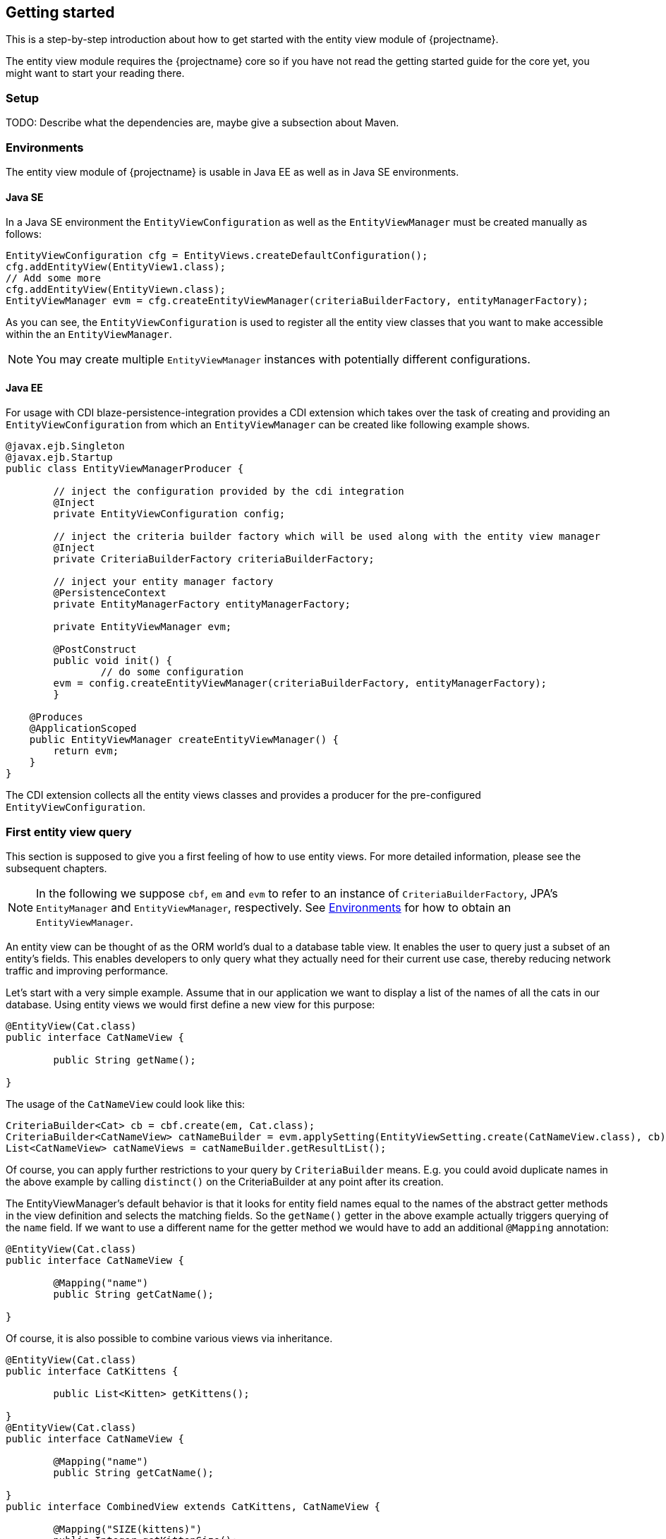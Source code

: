 == Getting started

This is a step-by-step introduction about how to get started with the entity view module of {projectname}.

The entity view module requires the {projectname} core so if you have not read the getting started
guide for the core yet, you might want to start your reading there.

=== Setup

TODO: Describe what the dependencies are, maybe give a subsection about Maven.

=== Environments [[Environments]]

The entity view module of {projectname} is usable in Java EE as well as in Java SE environments.

==== Java SE

In a Java SE environment the `EntityViewConfiguration` as well as the `EntityViewManager` must
be created manually as follows:
[source,java]
----
EntityViewConfiguration cfg = EntityViews.createDefaultConfiguration();
cfg.addEntityView(EntityView1.class);
// Add some more
cfg.addEntityView(EntityViewn.class);
EntityViewManager evm = cfg.createEntityViewManager(criteriaBuilderFactory, entityManagerFactory);
----
As you can see, the `EntityViewConfiguration` is used to register all the entity
view classes that you want to make accessible within the an `EntityViewManager`.

NOTE: You may create multiple `EntityViewManager` instances with potentially different
configurations.

==== Java EE

For usage with CDI blaze-persistence-integration provides a CDI
extension which takes over the task of creating and providing an `EntityViewConfiguration`
from which an `EntityViewManager` can be created like following example shows.

[source,java]
----
@javax.ejb.Singleton
@javax.ejb.Startup
public class EntityViewManagerProducer {

	// inject the configuration provided by the cdi integration
	@Inject
	private EntityViewConfiguration config;
	
	// inject the criteria builder factory which will be used along with the entity view manager
	@Inject
	private CriteriaBuilderFactory criteriaBuilderFactory;

	// inject your entity manager factory
	@PersistenceContext
	private EntityManagerFactory entityManagerFactory;
    
	private EntityViewManager evm;
	
	@PostConstruct
	public void init() {
		// do some configuration
    	evm = config.createEntityViewManager(criteriaBuilderFactory, entityManagerFactory);
	}

    @Produces
    @ApplicationScoped
    public EntityViewManager createEntityViewManager() {
    	return evm;
    }
}
----

The CDI extension collects all the entity views classes and provides a producer for the pre-configured `EntityViewConfiguration`.

=== First entity view query

This section is supposed to give you a first feeling of how to use entity views.
For more detailed information, please see the subsequent chapters.

NOTE: In the following we suppose `cbf`, `em` and `evm` to refer to an instance of `CriteriaBuilderFactory`, 
JPA's `EntityManager` and `EntityViewManager`, respectively.
See <<Environments>> for how to obtain an `EntityViewManager`.

An entity view can be thought of as the ORM world's dual to a database table view.
It enables the user to query just a subset of an entity's fields. This enables
developers to only query what they actually need for their current use case, thereby
reducing network traffic and improving performance.

Let's start with a very simple example. Assume that in our application we want to
display a list of the names of all the cats in our database. Using entity views
we would first define a new view for this purpose:
[source,java]
----
@EntityView(Cat.class)
public interface CatNameView {

	public String getName();
	
}
----
The usage of the `CatNameView` could look like this:
[source,java]
----
CriteriaBuilder<Cat> cb = cbf.create(em, Cat.class);
CriteriaBuilder<CatNameView> catNameBuilder = evm.applySetting(EntityViewSetting.create(CatNameView.class), cb);
List<CatNameView> catNameViews = catNameBuilder.getResultList();
----

Of course, you can apply further restrictions to your query by `CriteriaBuilder` means.
E.g. you could avoid duplicate names in the above example by calling `distinct()` on the
CriteriaBuilder at any point after its creation.

The EntityViewManager's default behavior is that it looks for entity field names
equal to the names of the abstract getter methods in the view definition and selects the
matching fields. So the `getName()` getter in the above example actually triggers querying
of the `name` field. If we want to use a different name for the getter method we would
have to add an additional `@Mapping` annotation:
[source,java]
----
@EntityView(Cat.class)
public interface CatNameView {

	@Mapping("name")
	public String getCatName();
	
}
----

Of course, it is also possible to combine various views via inheritance.
[source,java]
----
@EntityView(Cat.class)
public interface CatKittens {

	public List<Kitten> getKittens();
	
}
@EntityView(Cat.class)
public interface CatNameView {

	@Mapping("name")
	public String getCatName();
	
}
public interface CombinedView extends CatKittens, CatNameView {

	@Mapping("SIZE(kittens)")
	public Integer getKittenSize();
	
}
----
The above example also shows that a view which inherits other views is not required
the be annotated again with the same `@EntityView` annotation. In such cases the
`EntityViewManager` searches the class hierarchy and assumes the first `@EntityView`
annotation that it finds.

NOTE: An entity view does not have to be an interface, it can be any class.

Moreover you can see that it is possible to use whole expressions inside the `@Mapping` annotations.
The allowed expression will be covered in more detail in subsequent chapters.

Another useful feature are subviews which is illustrated in following example.
[source,java]
----
@EntityView(Landlord.class)
public interface LandlordView {

	public String getName();
	
	public Integer getAge();
	
	@Mapping("ownedProperties")
	public PropertyAddressView getHouses();
	
}
@EntityView(Property.class)
public interface PropertyAddressView {

	public String getAddress();
	
}
----

The last feature we are going to cover here are filters and sorters in conjunction with `EntityViewSetting` which
allows the dynamic configuration of filters and sorters on your entity view and are
also usable together with pagination. This makes them ideal an ideal fit whenever you need to query data for display
in a filterable and/or sortable data table. Following example illustrates how this looks like:
[source,java]
----
@EntityView(Cat.class)
@ViewFilters({
	@ViewFilter(name = "customFilter", value = FilteredDocument.CustomFilter.class)
})
public interface FilteredCatView {

	@AttributeFilter(ContainsFilter.class)
	public String getName();

	public static class CustomFilter extends ViewFilterProvider {
		@Override
		public <T extends WhereBuilder<T>> T apply(T whereBuilder) {
			return whereBuilder.where("doctor.name").like().expression("Julia%").noEscape();
		}
	}
}
----
In this example we once again define a view on our Cat entity and select the cat's name only.
But in addition we applied a filter on the name attribute. In this case we chose the `ContainsFilter`, one
of the predefined filters. We also defined a custom filter where we check whether the cat's doctor's name
starts with the string 'Julia'.
The next code snippet shows how we dynamically set the actual filter value by which the
query should filter and how we paginate the resulting query.
[source,java]
----
// Base setting
EntityViewSetting<FilteredCatView, PaginatedCriteriaBuilder<FilteredCatView>> setting = 
		EntityViewSetting.create(FilteredCatView.class, 0, 10);

// Query
CriteriaBuilder<Cat> cb = cbf.create(em, Cat.class);
setting.addAttributeFilter("name", "Kitty");

PaginatedCriteriaBuilder<FilteredCatView> paginatedCb = evm.applySetting(setting, cb);
PagedList<FilteredCatView> result = paginatedCb.getResultList();
----

=== Summary

If you want to go into more detail, you are now ready to discover the other chapters of the documentation or
the API yourself.